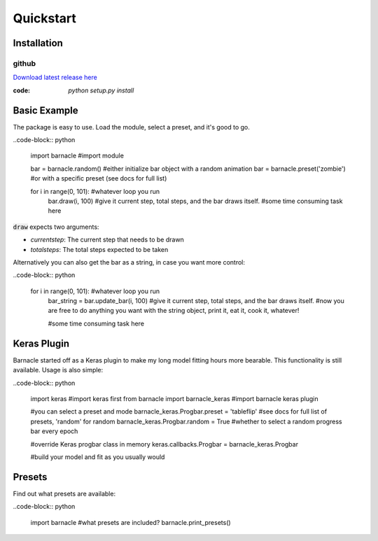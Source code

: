 **********
Quickstart
**********

Installation
============

github
~~~~~~
`Download latest release here <https://github.com/paulvangentcom/Barnacle>`_

:code: `python setup.py install`


Basic Example
=============
The package is easy to use. Load the module, select a preset, and it's good to go.

..code-block:: python
	
	import barnacle #import module

	bar = barnacle.random() #either initialize bar object with a random animation
	bar = barnacle.preset('zombie') #or with a specific preset (see docs for full list)

	for i in range(0, 101): #whatever loop you run
		bar.draw(i, 100) #give it current step, total steps, and the bar draws itself.
		#some time consuming task here
		

:code:`draw` expects two arguments:

- *currentstep*: The current step that needs to be drawn
- *totalsteps*: The total steps expected to be taken

Alternatively you can also get the bar as a string, in case you want more control:

..code-block:: python

	for i in range(0, 101): #whatever loop you run
		bar_string = bar.update_bar(i, 100) #give it current step, total steps, and the bar draws itself.
		#now you are free to do anything you want with the string object, print it, eat it, cook it, whatever!
		
		#some time consuming task here



Keras Plugin
============
Barnacle started off as a Keras plugin to make my long model fitting hours more bearable. This functionality is still available. Usage is also simple:

..code-block:: python

	import keras #import keras first
	from barnacle import barnacle_keras #import barnacle keras plugin

	#you can select a preset and mode
	barnacle_keras.Progbar.preset = 'tableflip' #see docs for full list of presets, 'random' for random
	barnacle_keras.Progbar.random = True #whether to select a random progress bar every epoch

	#override Keras progbar class in memory
	keras.callbacks.Progbar = barnacle_keras.Progbar

	#build your model and fit as you usually would

		

Presets
=======
		
Find out what presets are available:

..code-block:: python

	import barnacle
	#what presets are included?
	barnacle.print_presets()